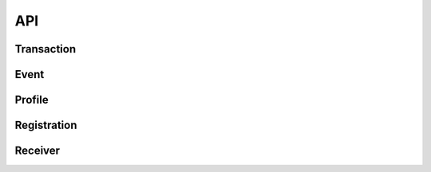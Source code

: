 ========
API
========

Transaction
--------


Event
--------

Profile
--------

Registration
--------

Receiver
--------



